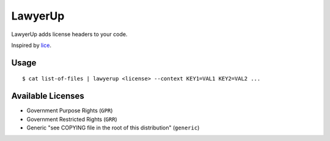 =============================
LawyerUp
=============================

LawyerUp adds license headers to your code.

Inspired by lice_.

.. _lice: https://github.com/licenses/lice

Usage
-----

::

  $ cat list-of-files | lawyerup <license> --context KEY1=VAL1 KEY2=VAL2 ...


Available Licenses
------------------

* Government Purpose Rights (``GPR``)
* Government Restricted Rights (``GRR``)
* Generic "see COPYING file in the root of this distribution" (``generic``)
